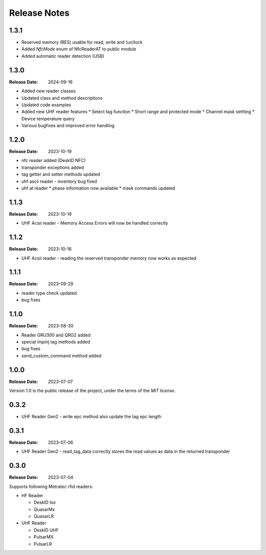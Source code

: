 .. Change log

Release Notes
#############

1.3.1
=====

* Reserved memory (RES) usable for read, write and (un)lock
* Added `NfcMode` enum of NfcReaderAT to public module
* Added automatic reader detection (USB)

1.3.0
=====

:Release Date: 2024-09-16

* Added new reader classes
* Updated class and method descriptions
* Updated code examples
* Added new UHF reader features
  * Select tag function
  * Short range and protected mode
  * Channel mask settting
  * Device temperature query
* Various bugfixes and improved error handling

1.2.0
=====

:Release Date: 2023-10-19

* nfc reader added (DeskID NFC)
* transponder exceptions added
* tag getter and setter methods updated
* uhf ascii reader - inventory bug fixed
* uhf at reader
  * phase information now available
  * mask commands updated

1.1.3
=====

:Release Date: 2023-10-19

* UHF Acsii reader - Memory Access Errors will now be handled correctly

1.1.2
=====

:Release Date: 2023-10-16

* UHF Acsii reader - reading the reserved transponder memory now works as expected

1.1.1
=====

:Release Date: 2023-09-29

* reader type check updated
* bug fixes

1.1.0
=====

:Release Date: 2023-08-30

* Reader GRU300 and QRG2 added
* special impinj tag methods added
* bug fixes
* send_custom_command method added

1.0.0
=====

:Release Date: 2023-07-07

Version 1.0 is the public release of the project, under the terms of the `MIT license`.


0.3.2
=====

* UHF Reader Gen2 - write epc method also update the tag epc length

0.3.1
=====

:Release Date: 2023-07-06

* UHF Reader Gen2 - read_tag_data correctly stores the read values as data in the returned transponder

0.3.0
=====

:Release Date: 2023-07-04

Supports following Metratec rfid readers:

* HF Reader

  * DeskID Iso

  * QuasarMx

  * QuasarLR

* UHF Reader

  * DeskID UHF

  * PulsarMX

  * PulsarLR